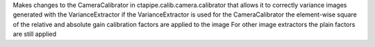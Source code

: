 Makes changes to the CameraCalibrator in ctapipe.calib.camera.calibrator that allows it to correctly variance images generated with the VarianceExtractor
if the VarianceExtractor is used for the CameraCalibrator the element-wise square of the relative and absolute gain calibration factors are applied to the image
For other image extractors the plain factors are still applied
